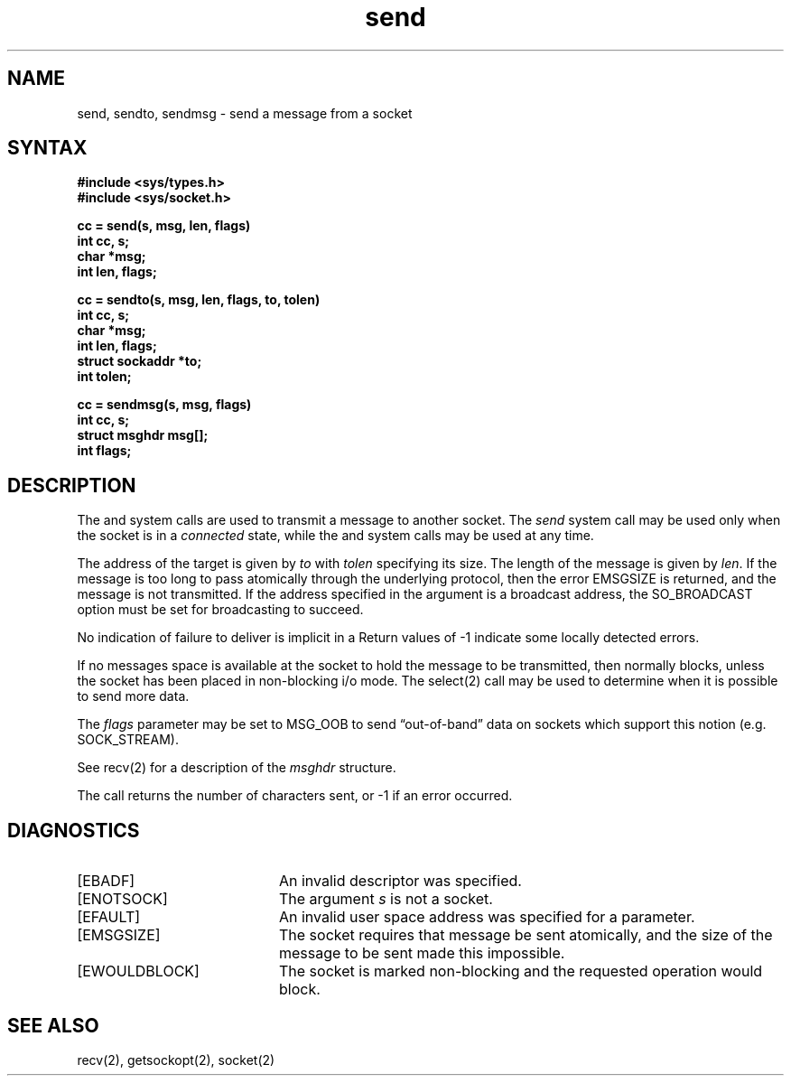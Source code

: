 .TH send 2
.SH NAME
send, sendto, sendmsg \- send a message from a socket
.SH SYNTAX
.nf
.ft B
#include <sys/types.h>
#include <sys/socket.h>
.PP
.ft B
cc = send(s, msg, len, flags)
int cc, s;
char *msg;
int len, flags;
.PP
.ft B
cc = sendto(s, msg, len, flags, to, tolen)
int cc, s;
char *msg;
int len, flags;
struct sockaddr *to;
int tolen;
.PP
.ft B
cc = sendmsg(s, msg, flags)
int cc, s;
struct msghdr msg[];
int flags;
.fi
.SH DESCRIPTION
The
.PN send ,
.PN sendto ,
and
.PN sendmsg
system calls
are used to transmit a message to another socket.
The
.I send
system call
may be used only when the socket is in a 
.I connected
state, while the 
.Pn sendto
and
.PN sendmsg
system calls
may be used at any time.
.PP
The address of the target is given by
.I to
with 
.I tolen
specifying its size.
The length of the message is given by
.IR len .
If the message is too long to pass atomically through the
underlying protocol, then the error EMSGSIZE is returned, and
the message is not transmitted.  If the address specified
in the argument is a broadcast address, the SO_BROADCAST
option must be set for broadcasting to succeed.
.PP
No indication of failure to deliver is implicit in a
.PN send .
Return values of \-1 indicate some locally detected errors.
.PP
If no messages space is available at the socket to hold
the message to be transmitted, then
.PN send
normally blocks, unless the socket has been placed in
non-blocking i/o mode.
The select(2)
call may be used to determine when it is possible to
send more data.
.PP
The
.I flags
parameter may be set to MSG_OOB to send \*(lqout-of-band\*(rq
data on sockets which support this notion (e.g. SOCK_STREAM).
.PP
See recv(2)
for a description of the
.I msghdr
structure.
.PP
The call returns the number of characters sent, or \-1
if an error occurred.
.SH DIAGNOSTICS
.TP 20
[EBADF]
An invalid descriptor was specified.
.TP 20
[ENOTSOCK]
The argument \fIs\fP is not a socket.
.TP 20
[EFAULT]
An invalid user space address was specified for a parameter.
.TP 20
[EMSGSIZE]
The socket requires that message be sent atomically,
and the size of the message to be sent made this impossible.
.TP 20
[EWOULDBLOCK]
The socket is marked non-blocking and the requested operation
would block.
.SH SEE ALSO
recv(2), getsockopt(2), socket(2)
